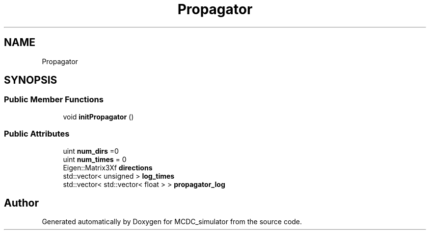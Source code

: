 .TH "Propagator" 3 "Sun May 9 2021" "Version 1.42.14_wf" "MCDC_simulator" \" -*- nroff -*-
.ad l
.nh
.SH NAME
Propagator
.SH SYNOPSIS
.br
.PP
.SS "Public Member Functions"

.in +1c
.ti -1c
.RI "void \fBinitPropagator\fP ()"
.br
.in -1c
.SS "Public Attributes"

.in +1c
.ti -1c
.RI "uint \fBnum_dirs\fP =0"
.br
.ti -1c
.RI "uint \fBnum_times\fP = 0"
.br
.ti -1c
.RI "Eigen::Matrix3Xf \fBdirections\fP"
.br
.ti -1c
.RI "std::vector< unsigned > \fBlog_times\fP"
.br
.ti -1c
.RI "std::vector< std::vector< float > > \fBpropagator_log\fP"
.br
.in -1c

.SH "Author"
.PP 
Generated automatically by Doxygen for MCDC_simulator from the source code\&.
